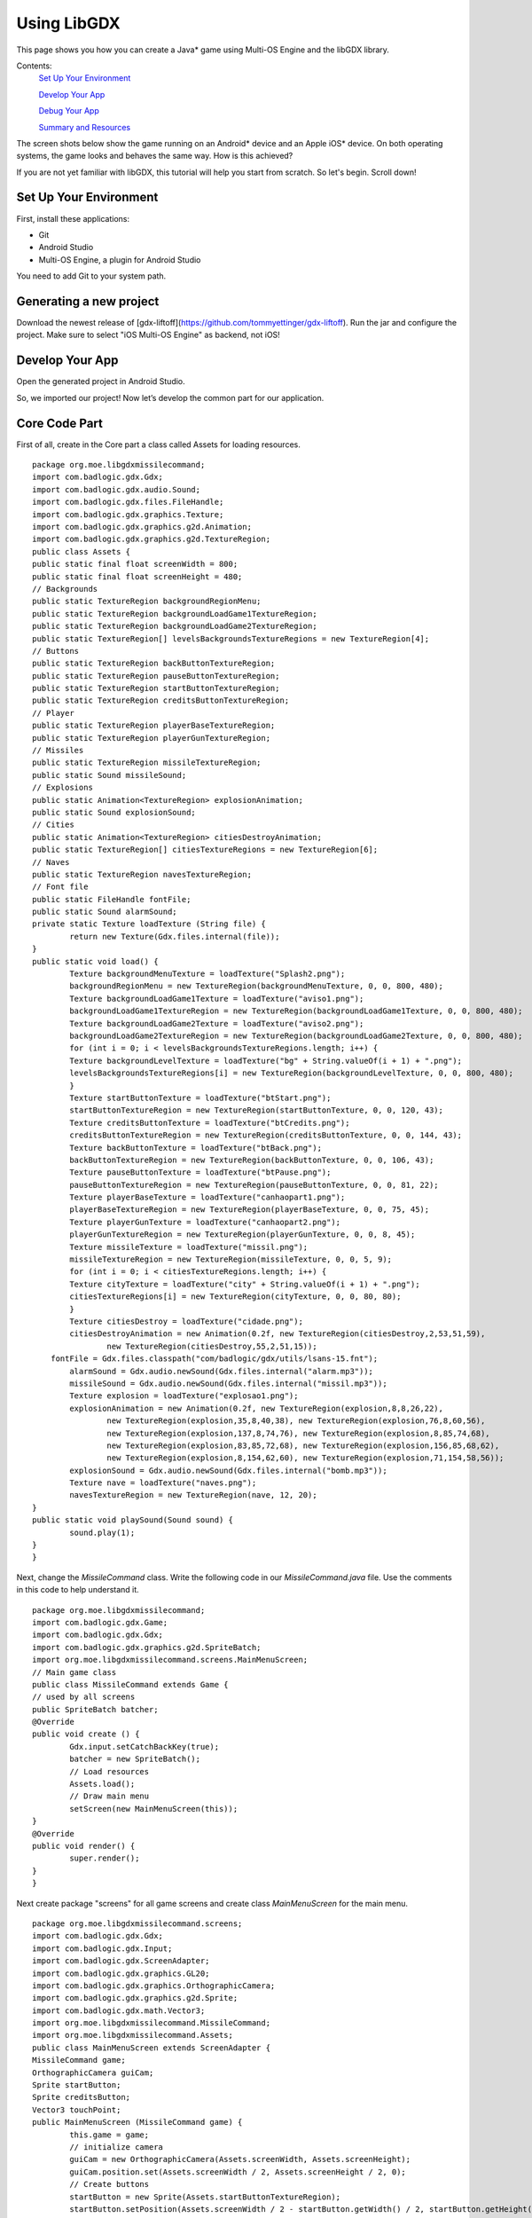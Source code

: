 ============
Using LibGDX
============


This page shows you how you can create a Java* game using Multi-OS Engine and the libGDX library.

Contents:
    `Set Up Your Environment`_

    `Develop Your App`_

    `Debug Your App`_

    `Summary and Resources`_

The screen shots below show the game running on an Android* device and an Apple iOS* device. On both operating systems, the game looks and behaves the same way. How is this achieved?

If you are not yet familiar with libGDX, this tutorial will help you start from scratch. So let's begin. Scroll down!

.. image:: images/libgdx1.png

.. image:: images/libgdx2.png


Set Up Your Environment
=======================

First, install these applications:

•   Git
•   Android Studio
•   Multi-OS Engine, a plugin for Android Studio

You need to add Git to your system path.

Generating a new project
================

Download the newest release of [gdx-liftoff](https://github.com/tommyettinger/gdx-liftoff).
Run the jar and configure the project. Make sure to select "iOS Multi-OS Engine" as backend, not iOS!

.. image:: images/libgdx3.png

Develop Your App
================

Open the generated project in Android Studio.

.. image:: images/libgdx4.png

So, we imported our project! Now let’s develop the common part for our application.

Core Code Part
================

First of all, create in the Core part a class called Assets for loading resources.

::

	package org.moe.libgdxmissilecommand;
	import com.badlogic.gdx.Gdx;
	import com.badlogic.gdx.audio.Sound;
	import com.badlogic.gdx.files.FileHandle;
	import com.badlogic.gdx.graphics.Texture;
	import com.badlogic.gdx.graphics.g2d.Animation;
	import com.badlogic.gdx.graphics.g2d.TextureRegion;
	public class Assets {
    	public static final float screenWidth = 800;
    	public static final float screenHeight = 480;
    	// Backgrounds
    	public static TextureRegion backgroundRegionMenu;
    	public static TextureRegion backgroundLoadGame1TextureRegion;
    	public static TextureRegion backgroundLoadGame2TextureRegion;
    	public static TextureRegion[] levelsBackgroundsTextureRegions = new TextureRegion[4];
    	// Buttons
    	public static TextureRegion backButtonTextureRegion;
    	public static TextureRegion pauseButtonTextureRegion;
    	public static TextureRegion startButtonTextureRegion;
    	public static TextureRegion creditsButtonTextureRegion;
    	// Player
    	public static TextureRegion playerBaseTextureRegion;
    	public static TextureRegion playerGunTextureRegion;
    	// Missiles
    	public static TextureRegion missileTextureRegion;
    	public static Sound missileSound;
    	// Explosions
    	public static Animation<TextureRegion> explosionAnimation;
    	public static Sound explosionSound;
    	// Cities
    	public static Animation<TextureRegion> citiesDestroyAnimation;
    	public static TextureRegion[] citiesTextureRegions = new TextureRegion[6];
    	// Naves
    	public static TextureRegion navesTextureRegion;
    	// Font file
    	public static FileHandle fontFile;
    	public static Sound alarmSound;
    	private static Texture loadTexture (String file) {
        	return new Texture(Gdx.files.internal(file));
    	}
    	public static void load() {
        	Texture backgroundMenuTexture = loadTexture("Splash2.png");
        	backgroundRegionMenu = new TextureRegion(backgroundMenuTexture, 0, 0, 800, 480);
        	Texture backgroundLoadGame1Texture = loadTexture("aviso1.png");
        	backgroundLoadGame1TextureRegion = new TextureRegion(backgroundLoadGame1Texture, 0, 0, 800, 480);
        	Texture backgroundLoadGame2Texture = loadTexture("aviso2.png");
        	backgroundLoadGame2TextureRegion = new TextureRegion(backgroundLoadGame2Texture, 0, 0, 800, 480);
        	for (int i = 0; i < levelsBackgroundsTextureRegions.length; i++) {
            	Texture backgroundLevelTexture = loadTexture("bg" + String.valueOf(i + 1) + ".png");
            	levelsBackgroundsTextureRegions[i] = new TextureRegion(backgroundLevelTexture, 0, 0, 800, 480);
        	}
        	Texture startButtonTexture = loadTexture("btStart.png");
        	startButtonTextureRegion = new TextureRegion(startButtonTexture, 0, 0, 120, 43);
        	Texture creditsButtonTexture = loadTexture("btCredits.png");
        	creditsButtonTextureRegion = new TextureRegion(creditsButtonTexture, 0, 0, 144, 43);
        	Texture backButtonTexture = loadTexture("btBack.png");
        	backButtonTextureRegion = new TextureRegion(backButtonTexture, 0, 0, 106, 43);
        	Texture pauseButtonTexture = loadTexture("btPause.png");
        	pauseButtonTextureRegion = new TextureRegion(pauseButtonTexture, 0, 0, 81, 22);
        	Texture playerBaseTexture = loadTexture("canhaopart1.png");
        	playerBaseTextureRegion = new TextureRegion(playerBaseTexture, 0, 0, 75, 45);
        	Texture playerGunTexture = loadTexture("canhaopart2.png");
        	playerGunTextureRegion = new TextureRegion(playerGunTexture, 0, 0, 8, 45);
        	Texture missileTexture = loadTexture("missil.png");
        	missileTextureRegion = new TextureRegion(missileTexture, 0, 0, 5, 9);
        	for (int i = 0; i < citiesTextureRegions.length; i++) {
            	Texture cityTexture = loadTexture("city" + String.valueOf(i + 1) + ".png");
            	citiesTextureRegions[i] = new TextureRegion(cityTexture, 0, 0, 80, 80);
        	}
        	Texture citiesDestroy = loadTexture("cidade.png");
        	citiesDestroyAnimation = new Animation(0.2f, new TextureRegion(citiesDestroy,2,53,51,59),
                	new TextureRegion(citiesDestroy,55,2,51,15));
            fontFile = Gdx.files.classpath("com/badlogic/gdx/utils/lsans-15.fnt");
        	alarmSound = Gdx.audio.newSound(Gdx.files.internal("alarm.mp3"));
        	missileSound = Gdx.audio.newSound(Gdx.files.internal("missil.mp3"));
        	Texture explosion = loadTexture("explosao1.png");
        	explosionAnimation = new Animation(0.2f, new TextureRegion(explosion,8,8,26,22),
                	new TextureRegion(explosion,35,8,40,38), new TextureRegion(explosion,76,8,60,56),
                	new TextureRegion(explosion,137,8,74,76), new TextureRegion(explosion,8,85,74,68),
                	new TextureRegion(explosion,83,85,72,68), new TextureRegion(explosion,156,85,68,62),
                	new TextureRegion(explosion,8,154,62,60), new TextureRegion(explosion,71,154,58,56));
        	explosionSound = Gdx.audio.newSound(Gdx.files.internal("bomb.mp3"));
        	Texture nave = loadTexture("naves.png");
        	navesTextureRegion = new TextureRegion(nave, 12, 20);
    	}
    	public static void playSound(Sound sound) {
        	sound.play(1);
    	}
	}

Next, change the `MissileCommand` class. Write the following code in our `MissileCommand.java` file. Use the comments in this code to help understand it.

::

	package org.moe.libgdxmissilecommand;
	import com.badlogic.gdx.Game;
	import com.badlogic.gdx.Gdx;
	import com.badlogic.gdx.graphics.g2d.SpriteBatch;
	import org.moe.libgdxmissilecommand.screens.MainMenuScreen;
	// Main game class
	public class MissileCommand extends Game {
    	// used by all screens
    	public SpriteBatch batcher;
    	@Override
    	public void create () {
        	Gdx.input.setCatchBackKey(true);
        	batcher = new SpriteBatch();
        	// Load resources
        	Assets.load();
        	// Draw main menu
        	setScreen(new MainMenuScreen(this));
    	}
    	@Override
    	public void render() {
        	super.render();
    	}
	}

Next create package "screens" for all game screens and create class `MainMenuScreen` for the main menu.

::

	package org.moe.libgdxmissilecommand.screens;
	import com.badlogic.gdx.Gdx;
	import com.badlogic.gdx.Input;
	import com.badlogic.gdx.ScreenAdapter;
	import com.badlogic.gdx.graphics.GL20;
	import com.badlogic.gdx.graphics.OrthographicCamera;
	import com.badlogic.gdx.graphics.g2d.Sprite;
	import com.badlogic.gdx.math.Vector3;
	import org.moe.libgdxmissilecommand.MissileCommand;
	import org.moe.libgdxmissilecommand.Assets;
	public class MainMenuScreen extends ScreenAdapter {
    	MissileCommand game;
    	OrthographicCamera guiCam;
    	Sprite startButton;
    	Sprite creditsButton;
    	Vector3 touchPoint;
    	public MainMenuScreen (MissileCommand game) {
        	this.game = game;
        	// initialize camera
        	guiCam = new OrthographicCamera(Assets.screenWidth, Assets.screenHeight);
        	guiCam.position.set(Assets.screenWidth / 2, Assets.screenHeight / 2, 0);
        	// Create buttons
        	startButton = new Sprite(Assets.startButtonTextureRegion);
        	startButton.setPosition(Assets.screenWidth / 2 - startButton.getWidth() / 2, startButton.getHeight() * 2.5f);
        	creditsButton = new Sprite(Assets.creditsButtonTextureRegion);
        	creditsButton.setPosition(Assets.screenWidth / 2 - creditsButton.getWidth() / 2, creditsButton.getHeight());
        	touchPoint = new Vector3();
    	}
    	// Find events
    	public void update () {
        	if (Gdx.input.isKeyPressed(Input.Keys.BACK)) {
            	Gdx.app.exit();
        	}
        	if (Gdx.input.justTouched()) {
            	guiCam.unproject(touchPoint.set(Gdx.input.getX(), Gdx.input.getY(), 0));
            	// Update screen
            	if (startButton.getBoundingRectangle().contains(touchPoint.x, touchPoint.y)) {
                	game.setScreen(new MissleCommandGameScreen(game));
                	return;
            	}
            	if (creditsButton.getBoundingRectangle().contains(touchPoint.x, touchPoint.y)) {
                	game.setScreen(new CreditsScreen(game));
                	return;
            	}
        	}
    	}
    	// Draw elements
    	public void draw () {
        	GL20 gl = Gdx.gl;
        	gl.glClearColor(1, 0, 0, 1);
        	gl.glClear(GL20.GL_COLOR_BUFFER_BIT);
        	guiCam.update();
        	game.batcher.setProjectionMatrix(guiCam.combined);
        	game.batcher.disableBlending();
        	game.batcher.begin();
        	game.batcher.draw(Assets.backgroundRegionMenu, 0, 0, Assets.screenWidth, Assets.screenHeight);
        	game.batcher.end();
        	game.batcher.enableBlending();
        	game.batcher.begin();
        	startButton.draw(game.batcher);
        	creditsButton.draw(game.batcher);
        	game.batcher.end();
    	}
    	@Override
    	public void render (float delta) {
        	update();
        	draw();
    	}
	}

Create the class `CreditsScreen` with some information about our game.

::

	package org.moe.libgdxmissilecommand.screens;
	import com.badlogic.gdx.Gdx;
	import com.badlogic.gdx.Input;
	import com.badlogic.gdx.ScreenAdapter;
	import com.badlogic.gdx.graphics.GL20;
	import com.badlogic.gdx.graphics.OrthographicCamera;
	import com.badlogic.gdx.graphics.g2d.BitmapFont;
	import com.badlogic.gdx.graphics.g2d.Sprite;
	import com.badlogic.gdx.math.Vector3;
	import org.moe.libgdxmissilecommand.MissileCommand;
	import org.moe.libgdxmissilecommand.Assets;
	public class CreditsScreen extends ScreenAdapter {
    	MissileCommand game;
    	OrthographicCamera guiCam;
    	Sprite backButton;
    	Vector3 touchPoint;
    	BitmapFont font;
    	public CreditsScreen(MissileCommand game) {
        	this.game = game;
        	font = new BitmapFont(Assets.fontFile);
        	font.getData().setScale(0.7f);
        	guiCam = new OrthographicCamera(Assets.screenWidth, Assets.screenHeight);
        	guiCam.position.set(Assets.screenWidth / 2, Assets.screenHeight / 2, 0);
        	backButton = new Sprite(Assets.backButtonTextureRegion);
        	backButton.setPosition(Assets.screenWidth / 2 - backButton.getWidth() / 2, backButton.getHeight());
        	touchPoint = new Vector3();
    	}
    	public void update () {
        	if (Gdx.input.justTouched()) {
            	guiCam.unproject(touchPoint.set(Gdx.input.getX(), Gdx.input.getY(), 0));
            	if (backButton.getBoundingRectangle().contains(touchPoint.x, touchPoint.y)) {
                	game.setScreen(new MainMenuScreen(game));
                	return;
            	}
        	}
        	if (Gdx.input.isKeyPressed(Input.Keys.BACK)){
            	return;
        	}
    	}
    	public void draw () {
        	GL20 gl = Gdx.gl;
        	gl.glClearColor(1, 0, 0, 1);
        	gl.glClear(GL20.GL_COLOR_BUFFER_BIT);
        	guiCam.update();
        	game.batcher.setProjectionMatrix(guiCam.combined);
        	game.batcher.disableBlending();
        	game.batcher.begin();
        	game.batcher.draw(Assets.backgroundRegionMenu, 0, 0, Assets.screenWidth, Assets.screenHeight);
        	game.batcher.end();
        	game.batcher.enableBlending();
        	game.batcher.begin();
        	backButton.draw(game.batcher);
        	font.draw(game.batcher, "Programmer: Matheus Palheta\n\nGame Design: Jucimar Jr", 200, 320);
        	game.batcher.end();
    	}
    	@Override
    	public void render (float delta) {
        	update();
        	draw();
    	}
    	@Override
    	public void pause () {
        	//Settings.save();
    	}
	}

Create the main game screen class `MissleCommandGameScreen`.

::

	package org.moe.libgdxmissilecommand.screens;
	import com.badlogic.gdx.Gdx;
	import com.badlogic.gdx.ScreenAdapter;
	import com.badlogic.gdx.graphics.GL20;
	import com.badlogic.gdx.graphics.OrthographicCamera;
	import com.badlogic.gdx.graphics.g2d.BitmapFont;
	import com.badlogic.gdx.graphics.g2d.Sprite;
	import com.badlogic.gdx.math.Rectangle;
	import com.badlogic.gdx.math.Vector3;
	import org.moe.libgdxmissilecommand.Assets;
	import org.moe.libgdxmissilecommand.MissileCommand;
	import org.moe.libgdxmissilecommand.models.City;
	import org.moe.libgdxmissilecommand.models.GameObject;
	import org.moe.libgdxmissilecommand.models.Nave;
	import java.util.ArrayList;
	public class MissleCommandGameScreen extends ScreenAdapter {
    	private MissileCommand game;
    	private OrthographicCamera guiCam;
    	private BitmapFont fontTime;
    	private BitmapFont fontTitle;
    	private int levelBackgroung = 0;
    	private long lastAttackTime = 0;
    	private float time = 0;
    	private boolean playing = true;
    	private Sprite pauseButton;
    	private Sprite backButton;
    	private Vector3 touchPoint;
    	private int wave = 1;
    	private long verNaves = 0;
    	private long score = 0;
    	private ArrayList<org.moe.libgdxmissilecommand.models.Missile> missiles = new ArrayList<>();
    	private ArrayList<Nave> naves = new ArrayList<>();
    	City[] cities = new City[6];
    	org.moe.libgdxmissilecommand.models.Player player;
    	public MissleCommandGameScreen(MissileCommand game) {
        	this.game = game;
        	fontTime = new BitmapFont(Assets.fontFile);
        	fontTime.getData().setScale(0.5f);
        	fontTitle = new BitmapFont(Assets.fontFile);
        	fontTitle.getData().setScale(0.7f);

                // Initialize camera
        	guiCam = new OrthographicCamera(Assets.screenWidth, Assets.screenHeight);
        	guiCam.position.set(Assets.screenWidth / 2, Assets.screenHeight / 2, 0);

                // Create buttons
        	pauseButton = new Sprite(Assets.pauseButtonTextureRegion);
        	pauseButton.setPosition(Assets.screenWidth - (pauseButton.getWidth() + 2), 5);
        	backButton = new Sprite(Assets.backButtonTextureRegion);
        	backButton.setPosition(Assets.screenWidth - (backButton.getWidth() + 2), 2);
        	touchPoint = new Vector3();
                // Create player
        	player = new org.moe.libgdxmissilecommand.models.Player();
        	player.setPosition(Assets.screenWidth / 2, Assets.screenHeight / 24);

                // Create cities
        	City.resetCounter();
        	for (int i = 0; i < cities.length; i++) {
            	cities[i] = new City();
        	}
    	}

        // Draw elements
    	private void draw() {
        	GL20 gl = Gdx.gl;
        	gl.glClearColor(1, 0, 0, 1);
        	gl.glClear(GL20.GL_COLOR_BUFFER_BIT);
        	guiCam.update();
        	game.batcher.setProjectionMatrix(guiCam.combined);
        	game.batcher.begin();
        	game.batcher.draw(Assets.levelsBackgroundsTextureRegions[levelBackgroung], 0, 0, Assets.screenWidth, Assets.screenHeight);
        	game.batcher.end();
        	game.batcher.enableBlending();
        	if (playing)
            	checkCollisions();
        	game.batcher.begin();
        	float dt = Gdx.graphics.getDeltaTime();
        	for (City city : cities) {
            	if (playing)
                	city.update(dt);
            	city.draw(game.batcher);
        	}
        	if (playing) {
            	time -= dt;
            	if (time > 20 / wave && (System.currentTimeMillis() - verNaves > 5000) && City.getCityCounter() > 0) {
                	addNaves();
            	}
        	}
        	int printTime = (int) time;
        	if (printTime < 0)
            	printTime = 0;
        	fontTime.draw(game.batcher, "Time: " + String.valueOf(printTime) + "s",
                	Assets.screenWidth - 150, Assets.screenHeight - 25);
        	fontTime.draw(game.batcher, "Score: " + String.valueOf(score),
                	2, Assets.screenHeight - 25);
        	for(int i = 0; i < missiles.size(); i++) {
            	org.moe.libgdxmissilecommand.models.Missile missile = missiles.get(i);
            	if (missile.isAlive()) {
                	if (playing)
                    	missile.update(dt);
                	missile.draw(game.batcher);
            	} else {
                	missiles.remove(i);
                	i--;
            	}
        	}
        	player.draw(game.batcher);
        	for(int i = 0; i < naves.size(); i++) {
            	Nave nave = naves.get(i);
            	if (nave.isAlive()) {
                	if (playing)
                    	nave.update(dt);
                	nave.draw(game.batcher);
            	} else {
                	naves.remove(i);
                	i--;
            	}
        	}
        	if (playing) {
            	if (time <= 0) {
                	fontTitle.draw(game.batcher, "Wave " + String.valueOf(wave) +
                        	" Starts in " + String.valueOf((int)(3 + time)) + "s",
                        	230, 240);
                	if (time < -3) {
                    	time = 60;
                    	wave++;
                    	levelBackgroung = (wave - 2) % 4;
                	}
            	}
            	pauseButton.draw(game.batcher);
        	} else {
            	if (City.getCityCounter() > 0) {
                	fontTitle.draw(game.batcher, "Touch the screen to resuming the game",
                        	100, 320 + fontTitle.getLineHeight());
                	fontTitle.draw(game.batcher, "Or press back button to exit in the main menu",
                        	70, 320 - fontTitle.getLineHeight());
            	} else {
                	fontTitle.draw(game.batcher, "You Lose!",
                        	320, 320 + fontTitle.getLineHeight());
                	fontTitle.draw(game.batcher, "Score: " + String.valueOf(score),
                        	320, 320 - fontTitle.getLineHeight());
            	}
            	backButton.draw(game.batcher);
        	}
        	fontTime.draw(game.batcher, "fps: " + Gdx.graphics.getFramesPerSecond(), 0, 0);
        	game.batcher.end();
    	}

        // Check events
    	private void update() {
        	if (City.getCityCounter() <= 0) {
            	playing = false;
        	}
        	if (Gdx.input.justTouched()) {
            	guiCam.unproject(touchPoint.set(Gdx.input.getX(), Gdx.input.getY(), 0));
            	if (pauseButton.getBoundingRectangle().contains(touchPoint.x, touchPoint.y) && playing) {
                	playing = false;
                	return;
            	}
            	if (backButton.getBoundingRectangle().contains(touchPoint.x, touchPoint.y)) {
                	game.setScreen(new MainMenuScreen(game));
                	return;
            	}
            	if (!playing) {
                	if (City.getCityCounter() > 0)
                    	playing = true;
                	return;
            	}
            	if (System.currentTimeMillis() - lastAttackTime > 450 && touchPoint.y >= player.getY()) {
                	lastAttackTime = System.currentTimeMillis();
                	missiles.add(new org.moe.libgdxmissilecommand.models.Missile());
                	missiles.get(missiles.size() - 1).detectTarget(touchPoint.x, touchPoint.y);
                	player.setRotation(missiles.get(missiles.size() - 1).getRotation());
            	}
        	}
    	}

        // Add new naves
    	private void addNaves() {
        	naves.add(new Nave(wave));
        	naves.add(new Nave(wave));
        	naves.add(new Nave(wave));
        	verNaves = System.currentTimeMillis();
    	}
    	@Override
    	public void render (float delta) {
        	update();
        	draw();
    	}
        // Check all collisions in the game
    	private void checkCollisions() {
        	for(int i = 0; i < naves.size(); i++) {
            	for (City city : cities) {
                	if (isCollision(naves.get(i), city)) {
                    	naves.get(i).kill();
                    	city.kill();
                	}
            	}
            	for(int j = 0; j < missiles.size(); j++) {
                	if (isCollision(naves.get(i), missiles.get(j)) && naves.get(i).kill()) {
                    	score++;
                    	missiles.get(j).kill();
                	}
            	}
        	}
    	}

        // Check collision
    	private <T extends GameObject> boolean isCollision(T obj1, T obj2) {
        	Rectangle r1 = obj1.collisionRectangle();
        	Rectangle r2 = obj2.collisionRectangle();
        	return !(r1 == null || r2 == null) && r2.overlaps(r1);
    	}
	}

We created all the screens for our game. So now we should create some models such as Player, Naves and others for our game. Create a new package `models` and create the base class `GameObject` for all objects in our game.

::

	package org.moe.libgdxmissilecommand.models;
	import com.badlogic.gdx.graphics.g2d.Sprite;
	import com.badlogic.gdx.graphics.g2d.TextureRegion;
	import com.badlogic.gdx.math.Rectangle;
	public class GameObject extends Sprite {
    	protected boolean alive = true;
    	protected float explosionTime;
    	GameObject(TextureRegion region) {
        	super(region);
        	explosionTime = -1;
    	}

        // Check object
    	public boolean isAlive() {
        	return alive;
    	}

        // update object
    	public void update(float deltaTime) {}

        // kill object
    	public boolean kill() {
        	if (Float.compare(explosionTime, -1) == 0) {
            	explosionTime = -100;
            	return true;
        	}
        	return false;
    	}

        // get collision rectangle for object
    	public Rectangle collisionRectangle() {
        	if (!alive) {
            	return null;
        	}
        	return getBoundingRectangle();
    	}
	}

Create the `Player` class.

::

	package org.moe.libgdxmissilecommand.models;
	import com.badlogic.gdx.graphics.g2d.Batch;
	import com.badlogic.gdx.graphics.g2d.Sprite;
	import org.moe.libgdxmissilecommand.Assets;
	public class Player extends GameObject {
    	private Sprite playerBase;
    	public Player() {
        	super(Assets.playerGunTextureRegion);
        	playerBase = new Sprite(Assets.playerBaseTextureRegion);
        	setOrigin(getWidth() / 2, 0);
    	}
    	@Override
    	public void setPosition(float x, float y) {
        	// Need override only for playerBase sprite
        	super.setPosition(x - getWidth() / 2, y + 10);
        	playerBase.setPosition(x - (playerBase.getWidth() / 2), y);
    	}
    	@Override
    	public void draw(Batch batch) {
        	// Need override only for playerBase sprite
        	super.draw(batch);
        	playerBase.draw(batch);
    	}
	}

Create the `Missile` class.

::

	package org.moe.libgdxmissilecommand.models;
	import com.badlogic.gdx.graphics.g2d.Batch;
	import com.badlogic.gdx.graphics.g2d.TextureRegion;
	import com.badlogic.gdx.math.Vector2;
	import org.moe.libgdxmissilecommand.Assets;
	public class Missile extends GameObject {
        // Speed of missile
    	private final float speed = 600.0f;
    	private float targetY;
    	public Missile() {
        	super(Assets.missileTextureRegion);
        	setPosition(Assets.screenWidth / 2, Assets.screenHeight / 24 + 10);

                // Start sound
        	Assets.playSound(Assets.missileSound);
        	targetY = 0;
    	}

        // Detect missile target
    	public void detectTarget(float x, float y) {
        	targetY = y;
        	Vector2 tempVector = new Vector2(x, y);
        	setRotation(tempVector.sub(this.getX(), this.getY()).angle() - 90);
    	}
    	@Override
    	public void update(float deltaTime) {
                // Move missile
        	if (getY() > targetY || getX() < 0 || getX() > Assets.screenWidth || explosionTime >= 0) {
            	explosionTime += deltaTime;
            	return;
        	}
        	float hypotenuse = speed*deltaTime;
        	float shiftY = (float) Math.abs((hypotenuse * Math.cos(getRotation() * Math.PI/180)));
        	float shiftX = (float) Math.abs((hypotenuse * Math.sin(getRotation() * Math.PI/180)));
        	if (Math.sin(getRotation() * Math.PI / 180) > 0) {
            	shiftX = -shiftX;
        	}
        	setPosition(getX() + shiftX, getY() + shiftY);
    	}
    	@Override
    	public void draw(Batch batch) {
        	if (getY() > targetY || getX() < 0 || getX() > Assets.screenWidth || Float.compare(explosionTime, -1) != 0) {
                        // Draw explosion animation
            	if (explosionTime < 0) {
                	explosionTime = 0;
                	Assets.playSound(Assets.explosionSound);
            	}
            	TextureRegion keyFrame = Assets.explosionAnimation.getKeyFrame(explosionTime, false);
            	batch.draw(keyFrame, getX() - 74 / 2, getY() - 76 / 2, 74, 76);
            	if (Assets.explosionAnimation.isAnimationFinished(explosionTime))
                	alive = false;
        	} else {
                        // Draw missile
            	super.draw(batch);
        	}
    	}
	}

Now create the class `Nave`.

::

	package org.moe.libgdxmissilecommand.models;
	import com.badlogic.gdx.graphics.g2d.Batch;
	import com.badlogic.gdx.graphics.g2d.TextureRegion;
	import org.moe.libgdxmissilecommand.Assets;
	import java.security.SecureRandom;
	public class Nave extends GameObject {
    	private float velX = 0, velY = 0;
    	public Nave(int wave) {
        	super(Assets.navesTextureRegion);
        	SecureRandom random = new SecureRandom();
                // Init position
        	int posX = random.nextInt((int) Assets.screenWidth);
        	setPosition(posX, Assets.screenHeight);
        	// Calculate init rotation
                	float angle;
        	if (posX < 400) {
            	angle = -random.nextFloat() * 45;
            	velX = (float) (Math.sin(angle * Math.PI/180) * (wave / 2));
            	velY = (float) (Math.cos(angle * Math.PI/180) * (wave / 2));
        	} else {
            	angle = random.nextFloat() * 45;
            	velX = (float) (Math.sin(angle * Math.PI/180) * (wave / 2));
            	velY = (float) (Math.cos(angle * Math.PI/180) * (wave / 2));
        	}
        	setRotation(-angle);
    	}
    	@Override
    	public void update(float deltaTime) {
                // Move nave
        	if (getY() < 30 || explosionTime >= 0) {
            	explosionTime += deltaTime;
            	return;
        	}
        	setPosition(getX() - velX, getY() - velY);
    	}
    	@Override
    	public void draw(Batch batch) {
        	if (getY() < 30 || Float.compare(explosionTime, -1) != 0) {
                        // Draw explosion animation
            	if (explosionTime < 0) {
                	explosionTime = 0;
                	Assets.playSound(Assets.explosionSound);
            	}
            	TextureRegion keyFrame = Assets.explosionAnimation.getKeyFrame(explosionTime, false);
            	batch.draw(keyFrame, getX() - 74 / 2, getY() - 76 / 2, 74, 76);
            	if (Assets.explosionAnimation.isAnimationFinished(explosionTime))
                	alive = false;
        	} else {
                        // Draw nave
            	super.draw(batch);
        	}
    	}
	}

And also create class `City` for cities.

::

	package org.moe.libgdxmissilecommand.models;
	import com.badlogic.gdx.graphics.g2d.Batch;
	import com.badlogic.gdx.graphics.g2d.TextureRegion;
	import org.moe.libgdxmissilecommand.Assets;
	import java.security.SecureRandom;
	public class City extends GameObject {
        // Cities counter
    	static long cityCounter = 0;
    	public City() {
                // Take random texture
        	super(Assets.citiesTextureRegions[new SecureRandom().nextInt(6)]);
                // Init position
        	if (cityCounter < 3) {
            	setPosition(50  + ((Assets.screenWidth - 200) / 6) * cityCounter, Assets.screenHeight / 24);
        	} else {
            	setPosition(50  + ((Assets.screenWidth - 200) / 6) * cityCounter + 120, Assets.screenHeight / 24);
        	}
        	cityCounter++;
    	}

        // Reset counter
    	public static void resetCounter() {
        	cityCounter = 0;
    	}

        // Get counter
    	public static long getCityCounter() {
        	return cityCounter;
    	}
    	@Override
    	public void update(float deltaTime) {
                // Update explosion animation
        	if (explosionTime >= 0)
            	explosionTime += deltaTime;
    	}
    	@Override
    	public void draw(Batch batch) {
        	if (Float.compare(explosionTime, -1) != 0) {
                        // Draw animation
            	if (explosionTime < 0) {
                	explosionTime = 0;
                	Assets.playSound(Assets.explosionSound);
            	}
            	TextureRegion keyFrame = Assets.citiesDestroyAnimation.getKeyFrame(explosionTime, false);
            	if (Assets.citiesDestroyAnimation.getKeyFrameIndex(explosionTime) == 1) {
                	batch.draw(keyFrame, getX(), getY(), getWidth(), 15);
                	if (isAlive())
                    	cityCounter--;
                	alive = false;
            	} else {
                	batch.draw(keyFrame, getX(), getY(), getWidth(), getHeight());
            	}
        	} else {
                        // Draw city
            	super.draw(batch);
        	}
    	}
	}

That completes the common part of our application! Now we can start to develop the Android and/or iOS parts of our game.

Android Code Part
=================

All configuartion is already done by the generator.

Asset Part
=================


Finally, add images, sounds and others asset files for our game. You can download these files from `here https://github.com/jucimarjr/html5games/tree/master/cocos2d/MissileCommand/assets`_ (All resources are distributed under MIT license). After you download these files, copy them to the "assets" directory. Rename the files a.png-g.png to city[1...6].png.

.. image:: images/libgdx5.png

Congratulations! We completed our Android game. Now we can build and run the game! You can see the running app in the screen shot below.

.. image:: images/libgdx6.png


iOS Code Part
=============

The code is already fully functional generated.

Now we will modify the Xcode project. Right-click its name and select Multi-OS Engine > Open Project in Xcode.

.. image:: images/libgdx7.png

The Xcode project will be opened and we should see the next screen:

.. image:: images/libgdx8.png

Than, add the necessary frameworks to our application.

.. image:: images/libgdx9.png

.. image:: images/libgdx10.png

.. image:: images/libgdx11.png

.. image:: images/libgdx12.png

Add all xcframeworks available.

Change all the xcframeworks to "Embed & Sign".

.. image:: images/libgdx13.png

Congratulations! We completed our iOS game and our application. You can see iOS game screenshot below.

.. image:: images/libgdx14.png


Debug Your App
==============

We can now explore how you can debug your libGDX application. The libGDX debug process is not specific, so we can debug our libGDX game as usual Multi-OS Engine app. To begin, set some breakpoints.

For example, set two breakpoints in our common code part. First, set a breakpoint at the start of game creating function (`create()`) at line 15 (`MissleCommand.java:MissleCommand.create():15`).

.. image:: images/libgdx20.png

Set the second breakpoint in file `MainMenuScreen.java`  line 55 (start of draw function). (`MainMenuScreen. MainMenuScreen.draw():55`).

.. image:: images/libgdx21.png

Now we can run our application with debugging. While debugging, use all opportunities to debug your code such as Step Over, Step Into, Resume program. Also you can use stack trace to help debug your application.

.. image:: images/libgdx22.png

Use a stack trace to see values of variables on a previous step. You can see it below.

.. image:: images/libgdx23.png

You can download all Multi-OS Engine samples `here (Java) <https://github.com/multi-os-engine/moe-samples-java>`_ and `here (Kotlin) <https://github.com/multi-os-engine/moe-samples-kotlin>`_.


Summary and Resources
=====================

LibGDX development with the Multi-OS Engine has many advantages, including:

•   The biggest part of application is the common part.
•   The common part uses familiar Java syntax.
•   You can debug two targets side-by-side using the powerful iOS simulator and Android emulator.